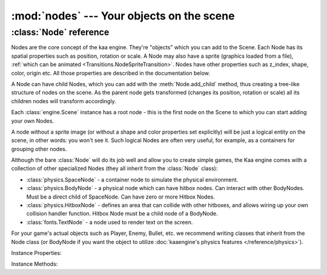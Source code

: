 :mod:`nodes` --- Your objects on the scene
==========================================
.. module:: nodes
    :synopsis: Your objects on the scene


:class:`Node` reference
-----------------------

Nodes are the core concept of the kaa engine. They're "objects" which you can add to the Scene. Each Node has its
spatial properties such as position, rotation or scale. A Node may also have a sprite (graphics loaded from a file),
:ref:`which can be animated <Transitions.NodeSpriteTransition>`. Nodes have other properties such as z_index, shape,
color, origin etc. All those properties are described in the documentation below.

A Node can have child Nodes, which you can add with the :meth:`Node.add_child`
method, thus creating a tree-like structure of nodes on the scene. As the parent node gets transformed (changes its position,
rotation or scale) all its children nodes will transform accordingly.

Each :class:`engine.Scene` instance has a root node - this is the first node on the Scene to which you can start adding
your own Nodes.

A node without a sprite image (or without a shape and color properties set explicitly) will be just a logical entity
on the scene, in other words: you won't see it. Such logical Nodes are often very useful, for example, as a containers
for grouping other nodes.

Although the bare :class:`Node` will do its job well and allow you to create simple games, the Kaa engine comes with
a collection of other specialized Nodes (they all inherit from the :class:`Node` class):

* :class:`physics.SpaceNode` - a container node to simulate the physical environment.
* :class:`physics.BodyNode` - a physical node which can have hitbox nodes. Can interact with other BodyNodes. Must be a direct child of SpaceNode. Can have zero or more Hitbox Nodes.
* :class:`physics.HitboxNode` - defines an area that can collide with other hitboxes, and allows wiring up your own collision handler function. Hitbox Node must be a child node of a BodyNode.
* :class:`fonts.TextNode` - a node used to render text on the screen.

For your game's actual objects such as Player, Enemy, Bullet, etc. we recommend writing classes that inherit from
the Node class (or BodyNode if you want the object to utilize :doc:`kaaengine's physics features </reference/physics>`).

.. class:: Node(position=Vector(0,0), rotation=0, scale=Vector(1, 1), z_index=0, color=Color(0,0,0,0), sprite=None, shape=None, origin_alignment=Alignment.center, lifetime=None, transition=None, visible=True)

    A basic example how to create a new Node (with a sprite) and add it to the Scene:

    .. code-block:: python

        from kaa.nodes import Node
        from kaa.sprites import Sprite
        from kaa.geometry import Vector
        import os

        # inside a Scene's __init__ :
        my_sprite = Sprite(os.path.join('assets', 'gfx', 'arrow.png')  # create a sprite from image file
        self.node = Node(position=Vector(100, 100), sprite=my_sprite))  # create a Node at (100, 100) with the sprite
        self.root.add_child(self.node)  # until you add the Node to the Scene it won't not show up on the screen!

Instance Properties:

.. _Node.children:
.. attribute:: Node.children

    Returns a list of child nodes of this Node.

.. _Node.scene:
.. attribute:: Node.scene

    Returns a :class:`Scene` instance to which this Node belongs. Will be None if the node has not been added to any
    Scene yet. Use :meth:`Node.add_child` method to add nodes. Each Scene has a root node to which you can add nodes.

.. _Node.position:
.. attribute:: Node.position

    Gets or sets node position, as a :class:`geometry.Vector`.

    **IMPORTANT:** Node position is always get or set relative to its parent node. To get the absolute position,
    use the :ref:`absolute_position<Node.absolute_position>` property.

    If the Node is few levels deep in the nodes hierarchy and you want to know the position
    of the node in relation to one of its ancestors, use :meth:`get_relative_position()` method.

    .. code-block:: python

        from kaa.nodes import Node
        from kaa.geometry import Vector

        # inside a Scene's __init__ :
        self.node1 = Node(position = Vector(100, 100))
        self.root.add_child(self.node1)  # adding to scene's root node, so node1 absolute position is (100, 100)
        # create a child node
        self.node2 = Node(position = Vector(-20, 30))
        self.node1.add_child(self.node2)
        print(self.node2.position) # prints out V[-20, 30]
        print(self.node2.absolute_position) # prints out V[80, 130]


    Also see: :ref:`Node origin points <Node.origin_alignment>`.

.. _Node.absolute_position:
.. attribute:: Node.absolute_position

    Read only. Gets an absolute position of the node, i.e. the position on the scene. Returns :class:`geometry.Vector`.

    Check out the example in the :ref:`position <Node.position>` property section.

.. _Node.parent:
.. attribute:: Node.parent

    Retruns this node's parent :class:`Node`, or None in case of the root node.

.. _Node.z_index:
.. attribute:: Node.z_index

    Gets or sets node z_index (integer). Nodes with higher z_index will overlap those with lower z_index when drawn
    on the screen.

.. _Node.rotation:
.. attribute:: Node.rotation

    Gets or sets node rotation, in radians. There is no capping value, meaning you can set it to values greater
    than :code:`math.pi*2` or lower than :code:`-math.pi*2`.

    **IMPORTANT:** Node rotation is always get or set relative to its parent node. To get the absolute rotation,
    use the :ref:`absolute_rotation <Node.absolute_rotation>` property.

    Changing node rotation will make the node rotate around its origin point. Read more about
    :ref:`Node origin points <Node.origin_alignment>`.

    .. code-block:: python

        import math
        from kaa.nodes import Node
        from kaa.geometry import Vector

        # inside a Scene's __init__ :
        # add node 1
        self.node1 = Node(position = Vector(100, 100), rotation=math.pi / 4)
        self.root.add_child(self.node1)
        # add node 2 as child of node 1
        self.node2 = Node(position = Vector(10, 10), rotation=math.pi / 4)
        self.node1.add_child(self.node2)

        print(self.node1.rotation) # 0.7853981633974483 (math.pi / 4)
        print(self.node2.rotation) # 0.7853981633974483 (math.pi / 4)
        print(self.node2.absolute_rotation) # 1.5707963705062866 (math.pi / 2)


.. _Node.absolute_rotation:
.. attribute:: Node.absolute_rotation

    Read only. Returns an absolute rotation of the node, in radians. Check out the example in
    the :ref:`rotation <Node.rotation>` property section.

.. _Node.rotation_degrees:
.. attribute:: Node.rotation_degrees

    Same as :ref:`rotation <Node.rotation>` property, but uses degrees (as float). There is no capping value,
    meaning you can set it to values greater than 360 degrees or smaller than -360 degrees.

    Changing node rotation will make the node rotate around its origin point. Read more about
    :ref:`Node origin points <Node.origin_alignment>`.

    See also: :ref:`absolute_rotation_degrees <Node.absolute_rotation_degrees>`.

.. _Node.absolute_rotation_degrees:
.. attribute:: Node.absolute_rotation_degrees

    Read only. Same as :ref:`absolute_rotation <Node.absolute_rotation>` but returns degrees.

.. _Node.scale:
.. attribute:: Node.scale

    Gets or sets the node scale, as :class:`geometry.Vector`.

    **IMPORTANT:** Node scale is always get or set relative to its parent node. To get the absolute scale,
    use the :ref:`absolute_scale <Node.absolute_scale>` property.

    The x value of the vector represents scaling in the X axis, while y value is for scaling in the Y axis.
    Negative values of x or y are possible - it will make the node to be rendered as a mirror reflection in
    X and/or Y axis respectively.

    .. code-block:: python

        import math
        from kaa.nodes import Node
        from kaa.geometry import Vector

        # inside a Scene's __init__ :
        self.node1 = Node(position = Vector(100, 100))
        self.root.add_child(self.node1)
        self.node1.scale = Vector(2, 0.5)  # stretch the node by a factor of 2 in the X axis and shrink it by a factor of 0.5 in the Y axis

        # add a child node
        self.node2 = Node(position=Vector(-5, -15), scale=Vector(4, 0.5))
        self.node1.add_child(self.node2)

        print(self.node1.scale)  # V[2.0, 0.5]
        print(self.node2.scale)  # V[4.0, 0.5]
        print(self.node2.absolute_scale)  # V[8.0, 0.25]


.. _Node.absolute_scale:
.. attribute:: Node.absolute_scale

    Read only. Returns an absolute scale, as :class:`geometry.Vector`. Check out the example in the
    :ref:`scale <Node.scale>` property section.

.. _Node.visible:
.. attribute:: Node.visible

    Gets or sets the visibility of the node (shows or hides it), using bool.

    Makes most sense for nodes which are rendered on the screen such as nodes having sprites, or text nodes.

    Note that this has only a visual effect, so for example setting :code:`visible` to :code:`False` on a
    :class:`physics.HitboxNode` will not make the hitbox inactive - it will still detect collisions normally.

    Setting visible to :code:`False` will hide all of its child nodes (recursively) as well.

.. _Node.sprite:
.. attribute:: Node.sprite

    Gets or sets a :class:`sprites.Sprite` for the node.

    A sprite is an immutable object that wraps a graphical image.

    Assigning a Sprite to a Node will make the sprite be displayed at node's position, with node's rotation and scale.

    Creating a frame by frame animation is a two step process:

    First you'll need to have a list of frames, each frame being an individual :class:`sprites.Sprite` instance. You can load
    each frame from a separate file or, if you have a spritesheet (a single graphical file which includes all frames) use
    the utility function :meth:`sprites.split_spritesheet()` to cut the sprites out of the file.

    Second, you'll need to create a :class:`transitions.NodeSpriteTransition` transition using the list of sprites,
    which also allows you to specify the animation duration, looping etc. and
    :ref:`assign that transition to the node <Node.transition>`

    .. note::

        Transitions are a more general mechanism than just sprite animations. :doc:`Read more about transitions here. </reference/transitions>`.

    Since sprite is a dimensional object (has its width and height) and node position is just a 2D (x, y) coords,
    it is important to understand the concept of node's origin point. Read more
    about :ref:`Node origin points <Node.origin_alignment>`.

    Example 1 - a node with a static sprite.

    .. code-block:: python

        from kaa.nodes import Node
        from kaa.sprites import Sprite
        from kaa.geometry import Vector, Alignment
        import os

        # inside a Scene's __init__ :
        my_sprite = Sprite(os.path.join('assets', 'gfx', 'arrow.png')  # create a sprite from image file
        self.node = Node(position=Vector(100, 100), sprite=my_sprite))  # create a Node at (100, 100) with the sprite
        self.node.origin_alignment = Alignment.center # this makes the (100, 100) position be at the center of the sprite
        self.root.add_child(self.node)  # until you add the Node to the Scene it won't show up on the screen!

    Example 2 - a node with frame by frame animation running in an infinite loop:

    .. code-block:: python

        from kaa.nodes import Node
        from kaa.sprites import Sprite
        from kaa.geometry import Vector
        from kaa.transitions import NodeSpriteTransition

        # inside a Scene's __init__:
        spritesheet = Sprite(os.path.join('assets', 'gfx', 'spritesheet.png')  # a 1000x1000 spritesheet with hundred 100x100 frames
        frames = split_spritesheet(spritesheet, Vector(100,100)) # cut the spritesheet into 100 individual <Sprite> instances
        animation = NodeSpriteTransition(frames, duration=2000, loops=0, back_and_forth=False) # With 100 frames a duration of 2000 means 20 miliseconds per frame.
        self.node = Node(position=Vector(100, 100), transition=animation)  # the transition will take care of setting the appropriate <Sprite> over time, thus creating an animation effect.
        self.root.add_child(self.node)  # until you add the Node to the Scene it won't show up on the screen!

    To stop playing an animation simply set the node's transition to :code:`None`

.. _Node.color:
.. attribute:: Node.color

    Gets or sets the color of the shape of the node, using :class:`colors.Color`.

    In practice, if a node has a sprite that means that a sprite will be tinted in that color.

    If a node does not have a sprite it still can have a shape (see the :ref:`shape <Node.shape>` property).
    In that case setting a color will make the shape be rendered in that color.

    For text nodes (:class:`fonts.TextNode`) it gets or sets the color of the text.

    It is often useful to set a color for hitbox nodes (:class:`physics.HitboxNode`) to see where the hitboxes are in
    relation to the node's sprite. Just remember to set a high enough z_index on the hitbox node.

    The default color of a Node is a "transparent" color (r=0, g=0, b=0, a=0).

.. _Node.shape:
.. attribute:: Node.shape

    Gets or sets a shape of a Node. A shape can be one of the following types:

    * :code:`None` - this is the default value (no shape)
    * :class:`geometry.Circle` - the shape has a form of a circle
    * :class:`geometry.Polygon` - the shape has a form of a polygon.

    The most common scenario for setting a shape manually is for the hitbox nodes (:class:`physics.HitboxNode`). It
    defines an area that will generate collisions. More information is available in the
    :doc:`physics module documentation </reference/physics>`).

    If you set a Sprite for a Node, its shape will be automatically set to a rectangular polygon corresponding with the
    size of the sprite. If Sprite is animated (has many frames) node's shape dimensions will be of a single frame.

    Overriding sprite node's shape is usually not necessary, but you can always do that. For example, you can set
    a 100x200 px sprite for a node and then set a custom shape e.g. a non-rectangular polygon or a circle.
    The drawn image will be fit inside a defined shape.

.. _Node.origin_alignment:
.. attribute:: Node.origin_alignment

    Gets or sets origin alignment of a node, as :class:`geometry.Alignment`.

    It's best to show what origin point is on an example. Assume you have a Node with a 100x50 px :ref:`sprite <Node.sprite>`.
    You tell the engine to draw the node at some specific position e.g. :code:`position=Vector(300, 200)`.
    But what does this actually mean? Which pixel of the 100x50 image will really be drawn at (300, 200)?
    The top-left pixel? Or the central pixel? Or maybe some other pixel?

    By default it's the central pixel and that reference point is called the 'origin'. By setting the
    origin_alignment you can change the position of the point to one of the 9 default positions: from top left,
    through center to the bottom right.

    Setting the origin alignment is especially useful when working with text nodes (:class:`fonts.TextNode`) as it
    allows you to align text to the left or right.

    If you need a custom origin point position, not just one of the 9 default values, you can always wrap a node
    with a parent node. Remember that node positions are always set in relation to their parents, so by creating a
    parent-child node relations and setting origin_alignment appropriately, you can lay out the nodes on the scene
    any way you want.

.. _Node.lifetime:
.. attribute:: Node.lifetime

    Gets or sets a lifetime of the node, in miliseconds.

    By default nodes live forever. After you add them to the scene with :meth:`Node.add_child` method they will stay
    there until you delete them by calling :meth:`Node.delete`.

    Setting the lifetime of a node will remove the node automatically from the scene after given number of
    miliseconds. It's important to note that the timer starts ticking after you add the node to the scene, not
    when you instantiate the node.

.. _Node.transition:
.. attribute:: Node.transition

    Gets or sets a default transition object.

    Transitions are "recipes" how the node's properties (such as position, rotation, scale, color, sprite, etc.) should
    evolve over time. Transitions system is a very powerful feature,
    :doc:`refer to transitions documentation for details </reference/transitions>`.

.. _Node.transitions_manager:
.. attribute:: Node.transitions_manager

    Read only. Returns a :class:`transitions.NodeTransitionsManager` object which allows you to manage multiple
    transitions on a Node.

    Transitions are "recipes" how the node's properties (such as position, rotation, scale, color, sprite, etc.) should
    evolve over time. Transitions system is a very powerful feature,
    :doc:`refer to transitions documentation for details </reference/transitions>`.


.. _Node.absolute_transformation:
.. attribute:: Node.absolute_transformation

    Gets the absolute transformation of the Node, in form of a :class:`geometry.Transformation` instance.


.. _Node.transformation:
.. attribute:: Node.transformation

    Gets or sets the transformation of the Node, in form of a :class:`geometry.Transformation` instance.
    Applying a transformation to the node is an equivalent of changing its :ref:`position <Node.position>`
    (translate Transformation), :ref:`rotation <Node.rotation>` (rotating Transformation) or
    :ref:`scale <Node.scale>` (scaling Transtofmation). Refer to :class:`geometry.Transformation` for more
    details on how to work with transformation objects.

Instance Methods:

.. method:: Node.add_child(child_node)

    Adds a child node to the current node. The child_node must be a :class:`Node` type or subtype.

    Each Scene always has a :ref:`root node <Scene.root>`, which allows to add your first nodes.

    When a parent node gets transformed (repositioned, scaled, rotated), all its child nodes are transformed
    accordingly.

    You can build the node tree freely, with some exceptions:

    * :class:`physics.BodyNode` must be a direct child of a :class:`physics.SpaceNode`
    * :class:`physics.HitboxNode` must be a direct child of a :class:`physics.BodyNode`

.. method:: Node.delete()

    Deletes a node from the scene. All child nodes get deleted automatically as well.

    **Important:** The node gets deleted immediately so you should not read any of the deleted node's properties
    afterwards. It may result in segmentation fault error and the whole process crashing down.

    See also: :ref:`Node lifetime <Node.lifetime>`

.. method:: Node.get_relative_position(ancestor)

    Returns node's position (:class:`geometry.Vector`) relative to given ancestor.

    The :code:`ancestor` parameter must be a :class:`Node` and it must be an ancestor of a node on which the method
    is called.

.. method:: Node.get_relative_transformation(ancestor)

    Returns node's transformation (:class:`geomtry.Transformation`) relative to given ancestor.

    The :code:`ancestor` parameter must be a :class:`Node` and it must be an ancestor of a node on which the method
    is called.
